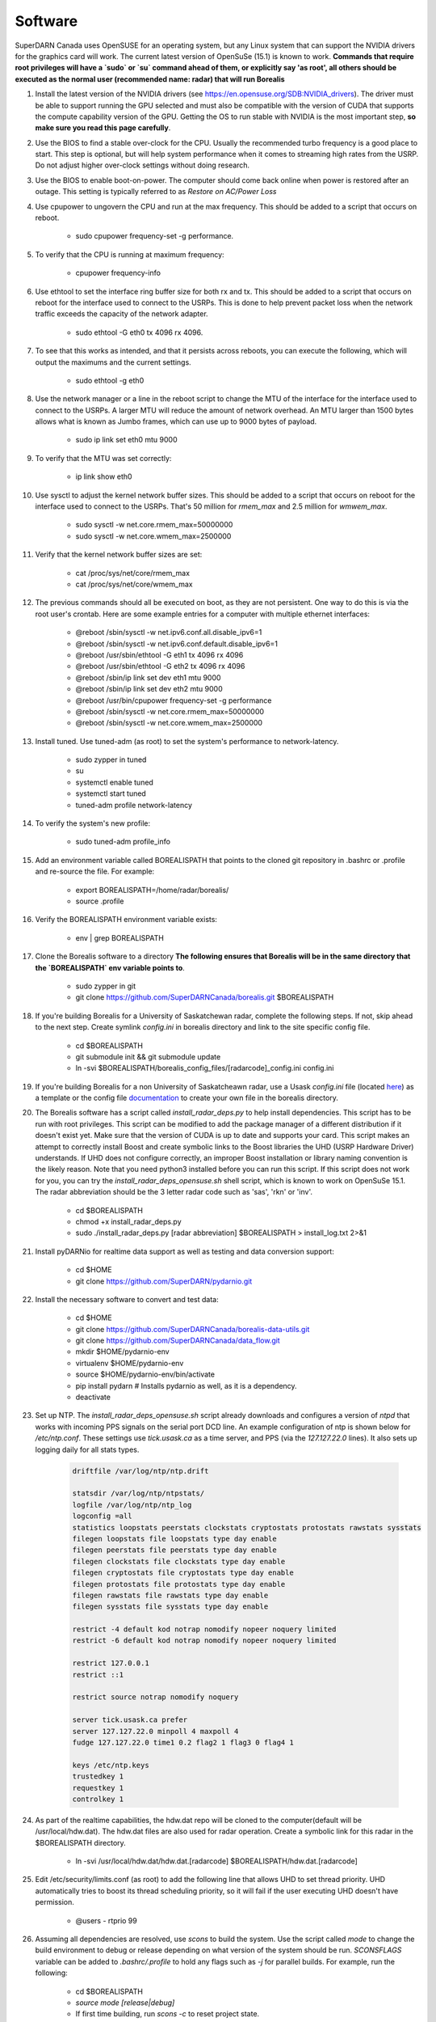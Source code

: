 ========
Software
========

SuperDARN Canada uses OpenSUSE for an operating system, but any Linux system that can support the NVIDIA drivers for the graphics card will work.
The current latest version of OpenSuSe (15.1) is known to work. **Commands that require root privileges will have a `sudo` or `su` command ahead of them, or explicitly say 'as root', all others should be executed as the normal user (recommended name: radar) that will run Borealis**

#. Install the latest version of the NVIDIA drivers (see https://en.opensuse.org/SDB:NVIDIA_drivers). The driver must be able to support running the GPU selected and must also be compatible with the version of CUDA that supports the compute capability version of the GPU. Getting the OS to run stable with NVIDIA is the most important step, **so make sure you read this page carefully**.

#. Use the BIOS to find a stable over-clock for the CPU. Usually the recommended turbo frequency is a good place to start. This step is optional, but will help system performance when it comes to streaming high rates from the USRP. Do not adjust higher over-clock settings without doing research.

#. Use the BIOS to enable boot-on-power. The computer should come back online when power is restored after an outage. This setting is typically referred to as *Restore on AC/Power Loss*

#. Use cpupower to ungovern the CPU and run at the max frequency. This should be added to a script that occurs on reboot.

    - sudo cpupower frequency-set -g performance.

#. To verify that the CPU is running at maximum frequency:

    - cpupower frequency-info

#. Use ethtool to set the interface ring buffer size for both rx and tx. This should be added to a script that occurs on reboot for the interface used to connect to the USRPs. This is done to help prevent packet loss when the network traffic exceeds the capacity of the network adapter.

    - sudo ethtool -G eth0 tx 4096 rx 4096.

#. To see that this works as intended, and that it persists across reboots, you can execute the following, which will output the maximums and the current settings.

    - sudo ethtool -g eth0

#. Use the network manager or a line in the reboot script to change the MTU of the interface for the interface used to connect to the USRPs. A larger MTU will reduce the amount of network overhead. An MTU larger than 1500 bytes allows what is known as Jumbo frames, which can use up to 9000 bytes of payload.

    - sudo ip link set eth0 mtu 9000

#. To verify that the MTU was set correctly:

    - ip link show eth0

#. Use sysctl to adjust the kernel network buffer sizes. This should be added to a script that occurs on reboot for the interface used to connect to the USRPs. That's 50 million for `rmem_max` and 2.5 million for `wmwem_max`.

    - sudo sysctl -w net.core.rmem_max=50000000
    - sudo sysctl -w net.core.wmem_max=2500000

#. Verify that the kernel network buffer sizes are set:

    - cat /proc/sys/net/core/rmem_max
    - cat /proc/sys/net/core/wmem_max

#. The previous commands should all be executed on boot, as they are not persistent. One way to do this is via the root user's crontab. Here are some example entries for a computer with multiple ethernet interfaces:

    - @reboot /sbin/sysctl -w net.ipv6.conf.all.disable_ipv6=1
    - @reboot /sbin/sysctl -w net.ipv6.conf.default.disable_ipv6=1
    - @reboot /usr/sbin/ethtool -G eth1 tx 4096 rx 4096
    - @reboot /usr/sbin/ethtool -G eth2 tx 4096 rx 4096
    - @reboot /sbin/ip link set dev eth1 mtu 9000
    - @reboot /sbin/ip link set dev eth2 mtu 9000
    - @reboot /usr/bin/cpupower frequency-set -g performance
    - @reboot /sbin/sysctl -w net.core.rmem_max=50000000
    - @reboot /sbin/sysctl -w net.core.wmem_max=2500000

#. Install tuned. Use tuned-adm (as root) to set the system's performance to network-latency.

    - sudo zypper in tuned
    - su
    - systemctl enable tuned
    - systemctl start tuned
    - tuned-adm profile network-latency

#. To verify the system's new profile:

    - sudo tuned-adm profile_info

#. Add an environment variable called BOREALISPATH that points to the cloned git repository in .bashrc or .profile and re-source the file. For example:

    - export BOREALISPATH=/home/radar/borealis/
    - source .profile

#. Verify the BOREALISPATH environment variable exists:

    - env | grep BOREALISPATH

#. Clone the Borealis software to a directory **The following ensures that Borealis will be in the same directory that the `BOREALISPATH` env variable points to**.

    - sudo zypper in git
    - git clone https://github.com/SuperDARNCanada/borealis.git $BOREALISPATH

#. If you're building Borealis for a University of Saskatchewan radar, complete the following steps. If not, skip ahead to the next step. Create symlink `config.ini` in borealis directory and link to the site specific config file.

    - cd $BOREALISPATH
    - git submodule init && git submodule update
    - ln -svi $BOREALISPATH/borealis_config_files/[radarcode]_config.ini config.ini

#. If you're building Borealis for a non University of Saskatcheawn radar, use a Usask `config.ini` file (located `here <https://github.com/SuperDARNCanada/borealis_config_files>`_) as a template or the config file `documentation <https://borealis.readthedocs.io/en/latest/config_options.html>`_ to create your own file in the borealis directory.

#. The Borealis software has a script called `install_radar_deps.py` to help install dependencies. This script has to be run with root privileges. This script can be modified to add the package manager of a different distribution if it doesn't exist yet. Make sure that the version of CUDA is up to date and supports your card. This script makes an attempt to correctly install Boost and create symbolic links to the Boost libraries the UHD (USRP Hardware Driver) understands. If UHD does not configure correctly, an improper Boost installation or library naming convention is the likely reason. Note that you need python3 installed before you can run this script. If this script does not work for you, you can try the `install_radar_deps_opensuse.sh` shell script, which is known to work on OpenSuSe 15.1. The radar abbreviation should be the 3 letter radar code such as 'sas', 'rkn' or 'inv'.

    - cd $BOREALISPATH
    - chmod +x install_radar_deps.py
    - sudo ./install_radar_deps.py [radar abbreviation] $BOREALISPATH > install_log.txt 2>&1

#. Install pyDARNio for realtime data support as well as testing and data conversion support:

    - cd $HOME
    - git clone https://github.com/SuperDARN/pydarnio.git

#. Install the necessary software to convert and test data:

    - cd $HOME
    - git clone https://github.com/SuperDARNCanada/borealis-data-utils.git
    - git clone https://github.com/SuperDARNCanada/data_flow.git
    - mkdir $HOME/pydarnio-env
    - virtualenv $HOME/pydarnio-env
    - source $HOME/pydarnio-env/bin/activate
    - pip install pydarn    # Installs pydarnio as well, as it is a dependency.
    - deactivate

#. Set up NTP. The `install_radar_deps_opensuse.sh` script already downloads and configures a version of `ntpd` that works with incoming PPS signals on the serial port DCD line. An example configuration of ntp is shown below for `/etc/ntp.conf`. These settings use `tick.usask.ca` as a time server, and PPS (via the `127.127.22.0` lines). It also sets up logging daily for all stats types.

    .. code-block::

        driftfile /var/log/ntp/ntp.drift

        statsdir /var/log/ntp/ntpstats/
        logfile /var/log/ntp/ntp_log
        logconfig =all
        statistics loopstats peerstats clockstats cryptostats protostats rawstats sysstats
        filegen loopstats file loopstats type day enable
        filegen peerstats file peerstats type day enable
        filegen clockstats file clockstats type day enable
        filegen cryptostats file cryptostats type day enable
        filegen protostats file protostats type day enable
        filegen rawstats file rawstats type day enable
        filegen sysstats file sysstats type day enable

        restrict -4 default kod notrap nomodify nopeer noquery limited
        restrict -6 default kod notrap nomodify nopeer noquery limited

        restrict 127.0.0.1
        restrict ::1

        restrict source notrap nomodify noquery

        server tick.usask.ca prefer
        server 127.127.22.0 minpoll 4 maxpoll 4
        fudge 127.127.22.0 time1 0.2 flag2 1 flag3 0 flag4 1

        keys /etc/ntp.keys
        trustedkey 1
        requestkey 1
        controlkey 1

#. As part of the realtime capabilities, the hdw.dat repo will be cloned to the computer(default will be /usr/local/hdw.dat). The hdw.dat files are also used for radar operation. Create a symbolic link for this radar in the $BOREALISPATH directory.

    - ln -svi /usr/local/hdw.dat/hdw.dat.[radarcode] $BOREALISPATH/hdw.dat.[radarcode]

#. Edit /etc/security/limits.conf (as root) to add the following line that allows UHD to set thread priority. UHD automatically tries to boost its thread scheduling priority, so it will fail if the user executing UHD doesn't have permission.

    - @users - rtprio 99

#. Assuming all dependencies are resolved, use `scons` to build the system. Use the script called `mode` to change the build environment to debug or release depending on what version of the system should be run. `SCONSFLAGS` variable can be added to `.bashrc/.profile` to hold any flags such as `-j` for parallel builds. For example, run the following:

    - cd $BOREALISPATH
    - `source mode [release|debug]`
    - If first time building, run `scons -c` to reset project state.
    - `scons` to build

#. Add the Python scheduling script, `start_radar.sh`, to the system boot scripts to allow the radar to follow the schedule. As an example on OpenSuSe for the `radar` user:

    - crontab -e
    - Add the line `@reboot /home/radar/borealis/start_radar.sh >> /home/radar/start_radar.log 2>&1`

#. Create necessary directories. Here is an example for a user named `radar` and the standard configuration in the 'config.ini' file:

    - sudo mkdir -p /data/borealis_logs
    - sudo mkdir -p /data/borealis_data
    - sudo chown radar:users /data/borealis_logs
    - sudo chown radar:users /data/borealis_data
    - mkdir $HOME/logs

#. Finally, add the GPS disciplined NTP lines to the root start up script.

    - /sbin/modprobe pps_ldisc && /usr/sbin/ldattach 18 /dev/ttyS0 && /usr/local/bin/ntpd

#. Verify that the PPS signal incoming on the DCD line of ttyS0 is properly routed and being received. You'll get two lines every second corresponding to an 'assert' and a 'clear' on the PPS line along with the time in seconds since the epoch.

    .. code-block::

        sudo ppstest /dev/pps0
        [sudo] password for root:
        trying PPS source "/dev/pps0"
        found PPS source "/dev/pps0"
        ok, found 1 source(s), now start fetching data...
        source 0 - assert 1585755247.999730143, sequence: 200 - clear  1585755247.199734241, sequence: 249187
        source 0 - assert 1585755247.999730143, sequence: 200 - clear  1585755248.199734605, sequence: 249188

#. For further reading on networking and tuning with the USRP devices, see https://files.ettus.com/manual/page_transport.html and https://kb.ettus.com/USRP_Host_Performance_Tuning_Tips_and_Tricks. Also see http://doc.ntp.org/current-stable/drivers/driver22.html for information about the PPS ntp clock discipline, and the man pages for:

    - tuned
    - cpupower
    - ethtool
    - ip
    - sysctl
    - modprobe
    - ldattach
